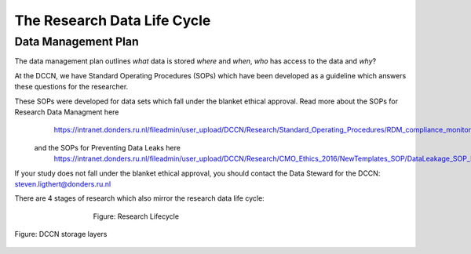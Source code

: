 The Research Data Life Cycle
***************

Data Management Plan
====================

The data management plan outlines *what* data is stored *where* and *when*, *who* has access to the data and *why*?

At the DCCN, we have Standard Operating Procedures (SOPs) which have been developed as a guideline which answers these questions for the researcher.

These SOPs were developed for data sets which fall under the blanket ethical approval. Read more about the SOPs for Research Data Managment here
  https://intranet.donders.ru.nl/fileadmin/user_upload/DCCN/Research/Standard_Operating_Procedures/RDM_compliance_monitoring_SOP_20180621.pdf
 and the SOPs for Preventing Data Leaks here
  https://intranet.donders.ru.nl/fileadmin/user_upload/DCCN/Research/CMO_Ethics_2016/NewTemplates_SOP/DataLeakage_SOP_DCCN_version_1_0_Sept_2016_newtemplate_01.pdf

If your study does not fall under the blanket ethical approval, you should contact the Data Steward for the DCCN: steven.ligthert@donders.ru.nl

There are 4 stages of research which also mirror the research data life cycle:


.. figure:: images/research-cycle.png
    :figwidth: 60%
    :align: center

    Figure: Research Lifecycle


.. figure:: images/Storage-layers-dccn.png
    :figwidth: 100%
    :align: center

    Figure: DCCN storage layers
